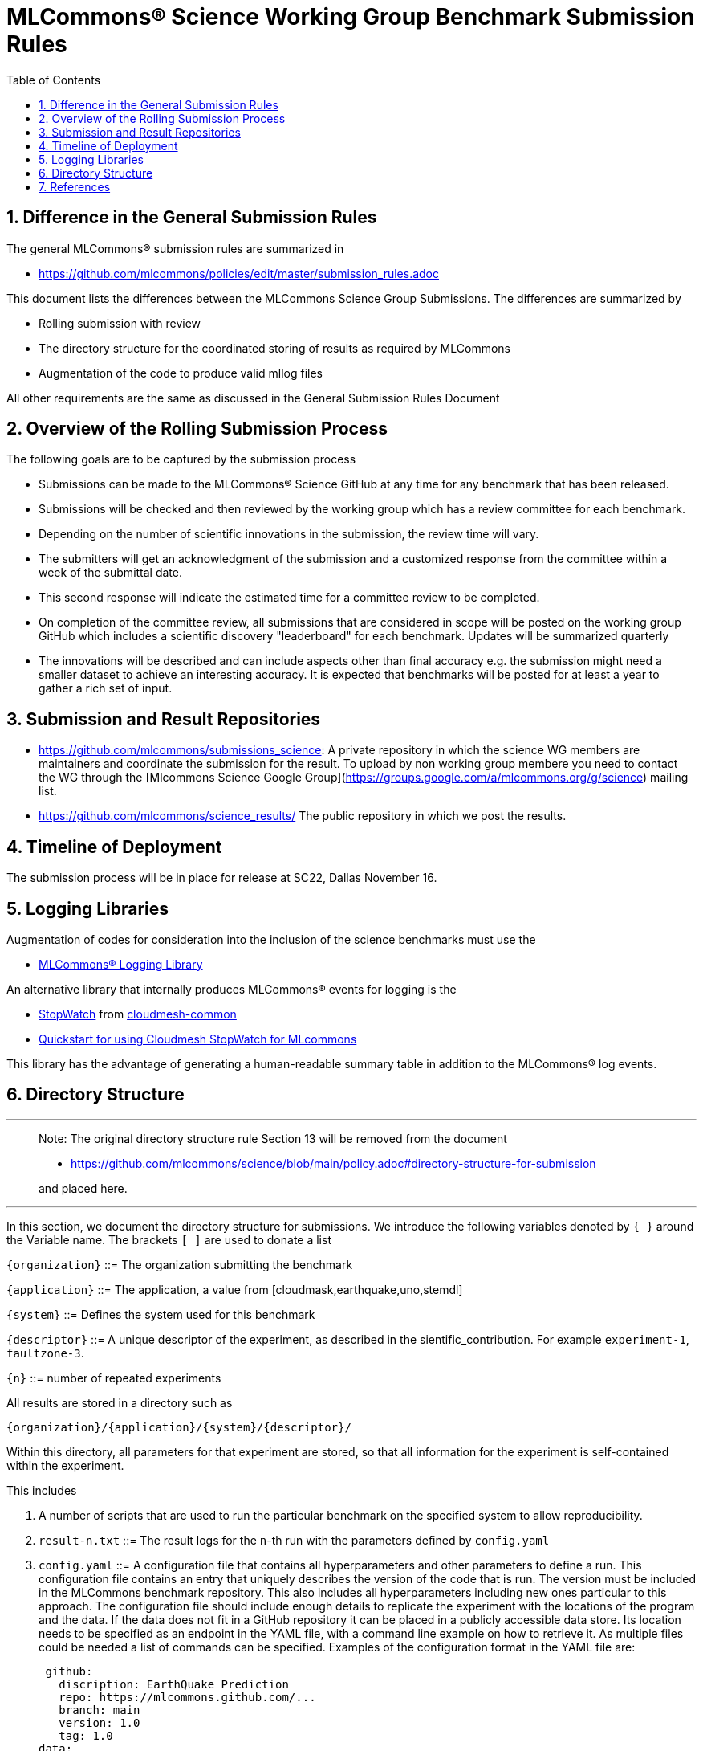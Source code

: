 :toc:
:toclevels: 4

:sectnums:

# MLCommons® Science Working Group  Benchmark Submission Rules

:TOC:

## Difference in the General Submission Rules

The general MLCommons® submission rules are summarized in

* https://github.com/mlcommons/policies/edit/master/submission_rules.adoc

This document lists the differences between the MLCommons Science Group Submissions. The differences are summarized by

* Rolling submission with review
* The directory structure for the coordinated storing of results as required by MLCommons
* Augmentation of the code to produce valid mllog files

All other requirements are the same as discussed in the General Submission Rules Document

## Overview of the Rolling Submission Process

The following goals are to be captured by the submission process

* Submissions can be made to the MLCommons® Science GitHub at any time for any benchmark that has been released.
* Submissions will be checked and then reviewed by the working group which has a review committee for each benchmark.
* Depending on the number of scientific innovations in the submission, the review time will vary.
* The submitters will get an acknowledgment of the submission and a customized response from the committee within a week of the submittal date.
* This second response will indicate the estimated time for a committee review to be completed.
* On completion of the committee review, all submissions that are considered in scope will be posted on the working group GitHub which includes a scientific discovery "leaderboard" for each benchmark.
    Updates will be summarized quarterly
* The innovations will be described and can include aspects other than final accuracy
    e.g. the submission might need a smaller dataset to achieve an interesting accuracy. It is expected that benchmarks will be posted for at least a year to gather a rich set of input.

## Submission and Result Repositories

* <https://github.com/mlcommons/submissions_science>: A private repository in which the science WG members are maintainers and coordinate the submission for the result. To upload by non working group membere you need to contact the WG through the [Mlcommons Science Google Group](https://groups.google.com/a/mlcommons.org/g/science) mailing list.

* <https://github.com/mlcommons/science_results/> The public repository in which we post the results.


## Timeline of Deployment

The submission process will be in place for release at SC22, Dallas November 16.

== Logging Libraries

Augmentation of codes for consideration into the inclusion of the
science benchmarks must use the

* https://github.com/mlcommons/logging[MLCommons® Logging Library]

An alternative library that internally produces MLCommons® events for
logging is the

* https://github.com/cloudmesh/cloudmesh-common/blob/main/cloudmesh/common/StopWatch.py[StopWatch] from https://github.com/cloudmesh/cloudmesh-common[cloudmesh-common]
* https://github.com/cloudmesh/cloudmesh-common/blob/main/README-mlcommons.md[Quickstart for using Cloudmesh StopWatch for MLcommons]

This library has the advantage of generating a human-readable summary
table in addition to the MLCommons® log events.



## Directory Structure

---
> Note: The original directory structure rule Section 13 will be removed from the document
>
> * https://github.com/mlcommons/science/blob/main/policy.adoc#directory-structure-for-submission
>
> and placed here.

---


In this section, we document the directory structure for submissions. We introduce the following variables denoted by `{ }` around the Variable name. The brackets `[ ]` are used to donate a list

`{organization}` ::= The organization submitting the benchmark

`{application}` ::= The application, a value from [cloudmask,earthquake,uno,stemdl]

`{system}` ::= Defines the system used for this benchmark

`{descriptor}` ::= A unique descriptor of the experiment, as described in the sientific_contribution. For example `experiment-1`, `faultzone-3`.

`{n}` ::= number of repeated experiments

All results are stored in a directory such as

`{organization}/{application}/{system}/{descriptor}/`

Within this directory, all parameters for that experiment are stored, so that all information for the experiment is self-contained within the experiment.

This includes

1. A number of scripts that are used to run the particular benchmark on the
   specified system to allow reproducibility.


2. `result-n.txt` ::= The result logs for the `n`-th run with the parameters
   defined by `config.yaml`

3. `config.yaml` ::= A configuration file that contains all
   hyperparameters and other parameters to define a run. This
   configuration file contains an entry that uniquely describes the
   version of the code that is run. The version must be included in
   the MLCommons benchmark repository. This also includes all
   hyperparameters including new ones particular to this approach.
   The configuration file should include enough details to replicate
   the experiment with the locations of the program and the data. If
   the data does not fit in a GitHub repository it can be placed in a
   publicly accessible data store. Its location needs to be specified
   as an endpoint in the YAML file, with a command line example on how
   to retrieve it. As multiple files could be needed a list of
   commands can be specified.  Examples of the configuration format in
   the YAML file are:

   github:
     discription: EarthQuake Prediction
     repo: https://mlcommons.github.com/...
     branch: main
     version: 1.0
     tag: 1.0
  data:
  - aws s3 rsync ....


4. `sientific_contribution.pdf` ::= A detailed description of the
   scientific contribution and the algorithms and associated
   hyperparameters used in the benchmark.

5. A `README.md` file that describes how to run it.  The `README.md`
   must have sufficient information to create such runs. In some
   cases, a program may be used to run multiple experiments and create
   such a directory automatically. Enough information must be included
   in the directory, so such parameterized runs can be conducted,
   while also replicating the appropriate directory structure. The
   reason we require for each result its own subdirectory is to allow
   output notebooks and comments to be submitted for each of the
   results if needed. This is especially the case when jupyter
   notebooks are used as the benchmark to be executed, allowing the
   notebook with all its cells to be submitted along the `results.txt`
   file.

6. Log File requirements.
      
   1. The log file must have am Organization Records in Mllog entry
      format. This includes mllog entries for `POINT_IN_TIME` with the
      values

      * submission_benchmark
      * submission_org
      * submission_division
      * submissiom_version
      * submission_github_commit_version
      * submission_status
      * submission_platform
      
   2. The submission division such as closed and open must be elected in the `submission_division` filed. The benchmarks for the closed divisioon 
      are defined by the codes cloudmahs, earthquake, stemdl, and uno contained in the science benchmark repository. 
      
   3. The version in github VERSION.txt file
      used for the benchmark needs to be added to the submission log record. The version is included in a VERSION.txt
      file withon the benchamrk and is hardcoded in the program.
      In addition the GitHub commit version needs to be added to the program. You can optain that version while
      being in a code repository from the commandline with `git rev-parse HEAD`
      
   3. Scientific Result. Each benchmark must have an mllog entry  POINT_IN_TIME with the key "result" and the value of a dict
      describing the result format and meaning.
      The result must be documented in detail in the `sientific_contribution.pdf` file.

7. Uploading Results

The results are presently managed in
https://github.com/mlcommons/science/tree/result-dir/results[Github].

You will need to create a fork, and commit within the fork your
own results in the appropriate benchmark directories. Results for each
benchmark are separated by closed and open directories for the closed
and open divisions. Placeholder directories for various benchmarks are included in these directories. You will need to place your benchmark in
the appropriate directory. Once committed to your fork, you can create
a pull request which will then be reviewed.

If you have issues with the submission or need help. Please contact the
mlcommons science working group via the https://drive.google.com/drive/u/0/folders/19FK3PXa9DVIe9j7FawwihCb47F0V_nlC[Google group].


== References

We included here a list of supporting and related documents

* [1] https://github.com/laszewsk/mlcommons/raw/main/pub/Science-WG-of-MLCommons®-presentation.pdf[Overview presentation of the MLScience Group]  Barrett,
Wahid Bhimji,
Bala Desinghu,
Murali Emani,
Geoffrey Fox,
Grigori Fursin,
Tony Hey,
David Kanter,
Christine Kirkpatrick,Hai Ah Nam,
Juri Papay,
Amit  Ruhela,
Mallikarjun Shankar,
Jeyan Thiyagalingam
Aristeidis Tsaris,
Gregor von Laszewski,
Feiyi Wang,
Junqi Yin
, MLCommons® Community Meeting, (also available in
https://docs.google.com/presentation/d/1xo_M3dEV1BS7OcXjvjyOUOLkHh8WyHuawqj1OR2iJw4/edit#slide=id.g10e8f04304c_1_73[Google docs]), December 9 2021.

* [2] https://github.com/laszewsk/mlcommons/raw/main/pub/mlcommons_science_wg_paper_2022.pdf[AI Benchmarking for Science: Efforts from the
MLCommons® Science Working Group], Jeyan Thiyagalingam, Gregor von Laszewski, Junqi Yin, Murali Emani,
Juri Papay, Gregg Barrett, Piotr Luszczek, Aristeidis Tsaris,
Christine Kirkpatrick, Feiyi Wang, Tom Gibbs, Venkatram Vishwanath,
Mallikarjun Shankar, Geoffrey Fox, Tony Hey, June 2022

* [3] https://mlcommons.org/en/policies/[MLCommons® Policies]

* [4] https://github.com/mlcommons/training_policies[MLCommons® Training policies]

* [4] https://github.com/mlcommons/inference_policies[MLCommons® Interference Policies]

* [6] https://github.com/mlcommons/policies[MLCommons® submission Rules for training and inference]

* [7] https://github.com/mlcommons/science[MLCommons® Science GitHub Repository]

* [8] https://github.com/laszewsk/mlcommons[Science Development GitHub Repository to prepare release candidates for the MLCommons® repository]
